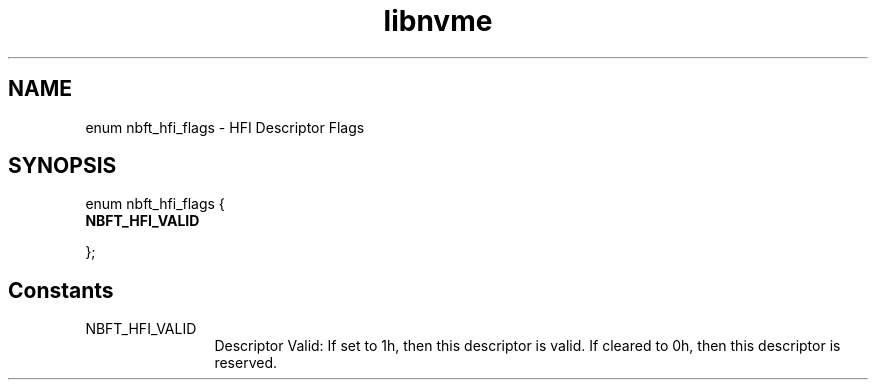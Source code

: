 .TH "libnvme" 9 "enum nbft_hfi_flags" "August 2024" "API Manual" LINUX
.SH NAME
enum nbft_hfi_flags \- HFI Descriptor Flags
.SH SYNOPSIS
enum nbft_hfi_flags {
.br
.BI "    NBFT_HFI_VALID"

};
.SH Constants
.IP "NBFT_HFI_VALID" 12
Descriptor Valid: If set to 1h, then this descriptor is valid.
If cleared to 0h, then this descriptor is reserved.
